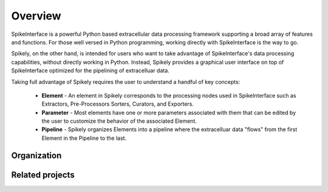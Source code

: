 ========
Overview
========

SpikeInterface is a powerful Python based extracellular data processing
framework supporting a broad array of features and functions.  For those well
versed in Python programming, working directly with SpikeInterface is the way
to go.

Spikely, on the other hand, is intended for users who want to take advantage of
SpikeInterface's data processing capabilities, without directly working in
Python.  Instead, Spikely provides a graphical user interface on top of
SpikeInterface optimized for the pipelining of extracelluar data.

Taking full advantage of Spikely requires the user to understand a handful of
key concepts:

  - **Element** - An element in Spikely corresponds to the
    processing nodes used in SpikeInterface such as Extractors, Pre-Processors
    Sorters, Curators, and Exporters.
  - **Parameter** - Most elements have one or more parameters
    associated with them that can be edited by the user to customize the
    behavior of the associated Element.
  - **Pipeline** - Spikely organizes Elements into a pipeline
    where the extracelluar data "flows" from the first Element in the Pipeline
    to the last.

Organization
------------

Related projects
-----------------
